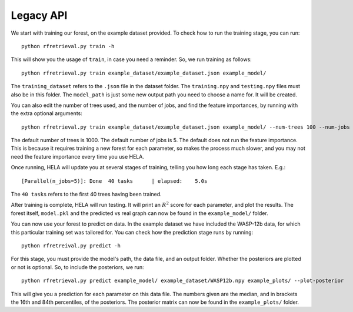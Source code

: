 Legacy API
==========

We start with training our forest, on the example dataset provided. To check how
to run the training stage, you can run::

    python rfretrieval.py train -h

This will show you the usage of ``train``, in case you need a reminder. So, we
run training as follows::

    python rfretrieval.py train example_dataset/example_dataset.json example_model/


The ``training_dataset`` refers to the ``.json`` file in the dataset folder.
The ``training.npy`` and ``testing.npy`` files must also be in this folder.
The ``model_path`` is just some new output path you need to choose a name for.
It will be created.

You can also edit the number of trees used, and the number of jobs, and find the
feature importances, by running with the extra optional arguments::

    python rfretrieval.py train example_dataset/example_dataset.json example_model/ --num-trees 100 --num-jobs 3 --feature-importance

The default number of trees is 1000. The default number of jobs is 5. The
default does not run the feature importance. This is because it requires
training a new forest for each parameter, so makes the process much slower, and
you may not need the feature importance every time you use HELA.

Once running, HELA will update you at several stages of training, telling you
how long each stage has taken. E.g.::

    [Parallel(n_jobs=5)]: Done  40 tasks      | elapsed:    5.0s

The ``40 tasks`` refers to the first 40 trees having been trained.

After training is complete, HELA will run testing. It will print an :math:`R^2`
score for each parameter, and plot the results. The forest itself, ``model.pkl``
and the predicted vs real graph can now be found in the ``example_model/``
folder.

You can now use your forest to predict on data. In the example dataset we have
included the WASP-12b data, for which this particular training set was tailored
for. You can check how the prediction stage runs by running::

    python rfretreival.py predict -h

For this stage, you must provide the model's path, the data file, and an output
folder. Whether the posteriors are plotted or not is optional. So, to include
the posteriors, we run::

    python rfretrieval.py predict example_model/ example_dataset/WASP12b.npy example_plots/ --plot-posterior

This will give you a prediction for each parameter on this data file. The
numbers given are the median, and in brackets the 16th and 84th percentiles, of
the posteriors. The posterior matrix can now be found in the ``example_plots/``
folder.
